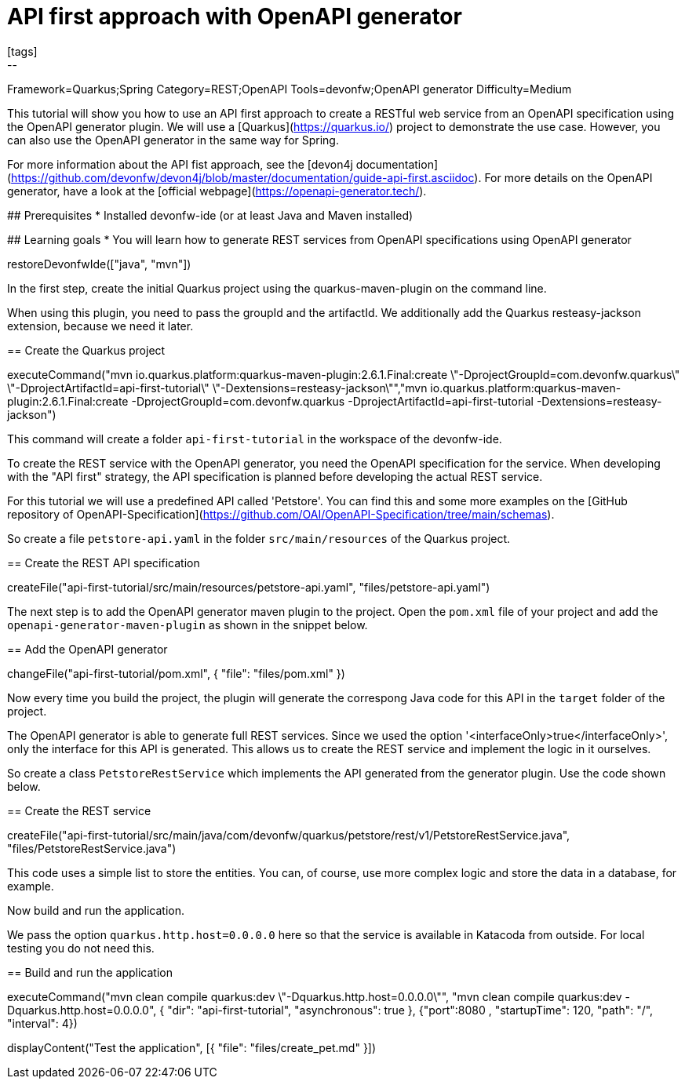 = API first approach with OpenAPI generator
[tags]
--
Framework=Quarkus;Spring
Category=REST;OpenAPI
Tools=devonfw;OpenAPI generator
Difficulty=Medium
--
====
This tutorial will show you how to use an API first approach to create a RESTful web service from an OpenAPI specification using the OpenAPI generator plugin. We will use a [Quarkus](https://quarkus.io/) project to demonstrate the use case. However, you can also use the OpenAPI generator in the same way for Spring.

For more information about the API fist approach, see the [devon4j documentation](https://github.com/devonfw/devon4j/blob/master/documentation/guide-api-first.asciidoc).
For more details on the OpenAPI generator, have a look at the [official webpage](https://openapi-generator.tech/).

## Prerequisites
* Installed devonfw-ide (or at least Java and Maven installed)

## Learning goals
* You will learn how to generate REST services from OpenAPI specifications using OpenAPI generator

====

[step]
--
restoreDevonfwIde(["java", "mvn"])
--

====
In the first step, create the initial Quarkus project using the quarkus-maven-plugin on the command line.

When using this plugin, you need to pass the groupId and the artifactId. We additionally add the Quarkus resteasy-jackson extension, because we need it later.

[step]
== Create the Quarkus project
--
executeCommand("mvn io.quarkus.platform:quarkus-maven-plugin:2.6.1.Final:create \"-DprojectGroupId=com.devonfw.quarkus\" \"-DprojectArtifactId=api-first-tutorial\" \"-Dextensions=resteasy-jackson\"","mvn io.quarkus.platform:quarkus-maven-plugin:2.6.1.Final:create -DprojectGroupId=com.devonfw.quarkus -DprojectArtifactId=api-first-tutorial -Dextensions=resteasy-jackson")
--

This command will create a folder `api-first-tutorial` in the workspace of the devonfw-ide.
====

====
To create the REST service with the OpenAPI generator, you need the OpenAPI specification for the service. When developing with the "API first" strategy, the API specification is planned before developing the actual REST service.

For this tutorial we will use a predefined API called 'Petstore'. You can find this and some more examples on the [GitHub repository of OpenAPI-Specification](https://github.com/OAI/OpenAPI-Specification/tree/main/schemas).

So create a file `petstore-api.yaml` in the folder `src/main/resources` of the Quarkus project.
[step]
== Create the REST API specification
--
createFile("api-first-tutorial/src/main/resources/petstore-api.yaml", "files/petstore-api.yaml")
--
====

====
The next step is to add the OpenAPI generator maven plugin to the project. Open the `pom.xml` file of your project and add the `openapi-generator-maven-plugin` as shown in the snippet below.

[step]
== Add the OpenAPI generator
--
changeFile("api-first-tutorial/pom.xml", { "file": "files/pom.xml" })
--

Now every time you build the project, the plugin will generate the correspong Java code for this API in the `target` folder of the project.
====

====
The OpenAPI generator is able to generate full REST services. Since we used the option '<interfaceOnly>true</interfaceOnly>', only the interface for this API is generated.
This allows us to create the REST service and implement the logic in it ourselves.

So create a class `PetstoreRestService` which implements the API generated from the generator plugin. Use the code shown below.

[step]
== Create the REST service
--
createFile("api-first-tutorial/src/main/java/com/devonfw/quarkus/petstore/rest/v1/PetstoreRestService.java", "files/PetstoreRestService.java")
--

This code uses a simple list to store the entities. You can, of course, use more complex logic and store the data in a database, for example.
====

====
Now build and run the application.

We pass the option `quarkus.http.host=0.0.0.0` here so that the service is available in Katacoda from outside. For local testing you do not need this.

[step]
== Build and run the application
--
executeCommand("mvn clean compile quarkus:dev \"-Dquarkus.http.host=0.0.0.0\"", "mvn clean compile quarkus:dev -Dquarkus.http.host=0.0.0.0", { "dir": "api-first-tutorial", "asynchronous": true }, {"port":8080 , "startupTime": 120, "path": "/", "interval": 4})
--
====

[step]
--
displayContent("Test the application", [{ "file": "files/create_pet.md" }])
--
